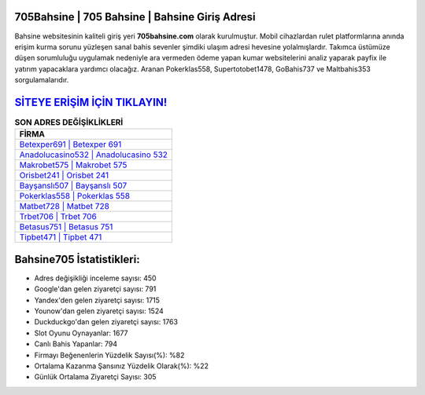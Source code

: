 ﻿705Bahsine | 705 Bahsine | Bahsine Giriş Adresi
===================================

.. image:: images/bahsine-giris.jpg
   :width: 600
   
Bahsine websitesinin kaliteli giriş yeri **705bahsine.com** olarak kurulmuştur. Mobil cihazlardan rulet platformlarına anında erişim kurma sorunu yüzleşen sanal bahis sevenler şimdiki ulaşım adresi hevesine yolalmışlardır. Takımca üstümüze düşen sorumluluğu uygulamak nedeniyle ara vermeden ödeme yapan kumar websitelerini analiz yaparak payfix ile yatırım yapacaklara yardımcı olacağız. Aranan Pokerklas558, Supertotobet1478, GoBahis737 ve Maltbahis353 sorgulamalarıdır.

`SİTEYE ERİŞİM İÇİN TIKLAYIN! <https://uclck.me/gonow>`_
==============

.. list-table:: **SON ADRES DEĞİŞİKLİKLERİ**
   :widths: 100
   :header-rows: 1

   * - FİRMA
   * - `Betexper691 | Betexper 691 <betexper691-betexper-691-betexper-giris-adresi.html>`_
   * - `Anadolucasino532 | Anadolucasino 532 <anadolucasino532-anadolucasino-532-anadolucasino-giris-adresi.html>`_
   * - `Makrobet575 | Makrobet 575 <makrobet575-makrobet-575-makrobet-giris-adresi.html>`_	 
   * - `Orisbet241 | Orisbet 241 <orisbet241-orisbet-241-orisbet-giris-adresi.html>`_	 
   * - `Bayşanslı507 | Bayşanslı 507 <baysansli507-baysansli-507-baysansli-giris-adresi.html>`_ 
   * - `Pokerklas558 | Pokerklas 558 <pokerklas558-pokerklas-558-pokerklas-giris-adresi.html>`_
   * - `Matbet728 | Matbet 728 <matbet728-matbet-728-matbet-giris-adresi.html>`_	 
   * - `Trbet706 | Trbet 706 <trbet706-trbet-706-trbet-giris-adresi.html>`_
   * - `Betasus751 | Betasus 751 <betasus751-betasus-751-betasus-giris-adresi.html>`_
   * - `Tipbet471 | Tipbet 471 <tipbet471-tipbet-471-tipbet-giris-adresi.html>`_
	 
Bahsine705 İstatistikleri:
===================================	 
* Adres değişikliği inceleme sayısı: 450
* Google'dan gelen ziyaretçi sayısı: 791
* Yandex'den gelen ziyaretçi sayısı: 1715
* Younow'dan gelen ziyaretçi sayısı: 1524
* Duckduckgo'dan gelen ziyaretçi sayısı: 1763
* Slot Oyunu Oynayanlar: 1677
* Canlı Bahis Yapanlar: 794
* Firmayı Beğenenlerin Yüzdelik Sayısı(%): %82
* Ortalama Kazanma Şansınız Yüzdelik Olarak(%): %22
* Günlük Ortalama Ziyaretçi Sayısı: 305
